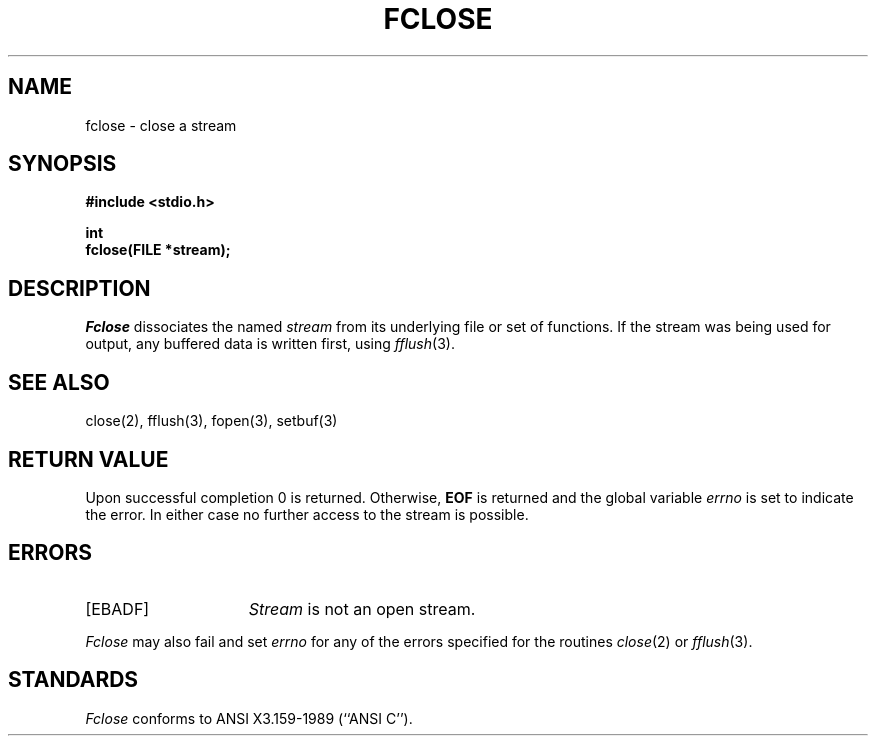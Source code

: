 .\" Copyright (c) 1990 The Regents of the University of California.
.\" All rights reserved.
.\"
.\" This code is derived from software contributed to Berkeley by
.\" Chris Torek.
.\"
.\" %sccs.include.redist.man%
.\"
.\"	@(#)fclose.3	6.4 (Berkeley) %G%
.\"
.TH FCLOSE 3 ""
.UC 7
.SH NAME
fclose \- close a stream
.SH SYNOPSIS
.nf
.ft B
#include <stdio.h>

int
fclose(FILE *stream);
.ft R
.fi
.SH DESCRIPTION
.I Fclose
dissociates the named
.I stream
from its underlying file or set of functions.
If the stream was being used for output, any buffered data is written
first, using
.IR fflush (3).
.SH "SEE ALSO"
close(2), fflush(3), fopen(3), setbuf(3)
.SH "RETURN VALUE"
Upon successful completion 0 is returned.
Otherwise,
.B EOF
is returned and the global variable
.I errno
is set to indicate the error.
In either case no further access to the stream is possible. 
.SH ERRORS
.TP 15
[EBADF]
.I Stream
is not an open stream.
.PP
.I Fclose
may also fail and set 
.I errno
for any of the errors specified for the routines
.IR close (2)
or 
.IR fflush (3).
.SH STANDARDS
.I Fclose
conforms to ANSI X3.159-1989 (``ANSI C'').
